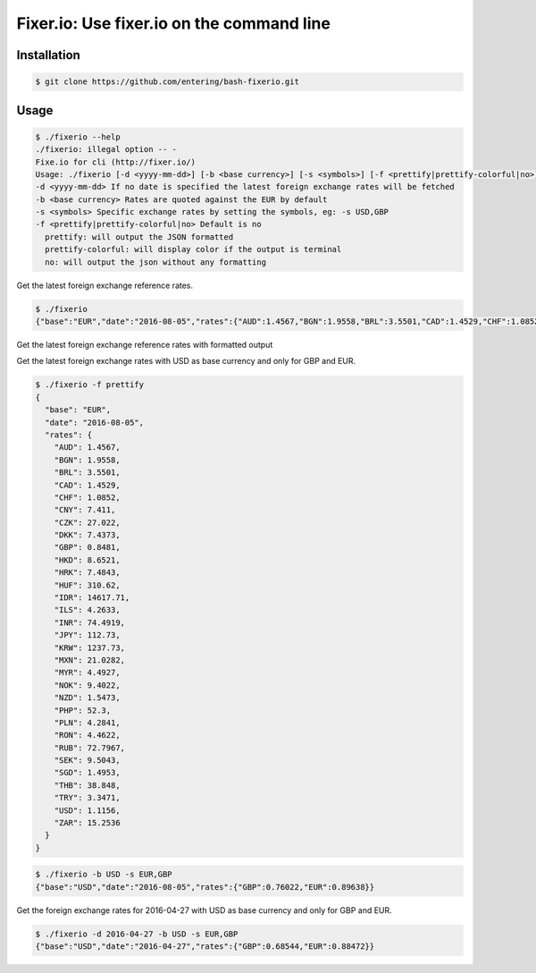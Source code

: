 Fixer.io: Use fixer.io on the command line
========================================

Installation
------------

.. code-block:: bash

    $ git clone https://github.com/entering/bash-fixerio.git

Usage
-----

.. code-block:: bash

    $ ./fixerio --help
    ./fixerio: illegal option -- -
    Fixe.io for cli (http://fixer.io/)
    Usage: ./fixerio [-d <yyyy-mm-dd>] [-b <base currency>] [-s <symbols>] [-f <prettify|prettify-colorful|no>]
    -d <yyyy-mm-dd> If no date is specified the latest foreign exchange rates will be fetched
    -b <base currency> Rates are quoted against the EUR by default
    -s <symbols> Specific exchange rates by setting the symbols, eg: -s USD,GBP
    -f <prettify|prettify-colorful|no> Default is no
      prettify: will output the JSON formatted
      prettify-colorful: will display color if the output is terminal
      no: will output the json without any formatting

Get the latest foreign exchange reference rates.

.. code-block:: bash

    $ ./fixerio
    {"base":"EUR","date":"2016-08-05","rates":{"AUD":1.4567,"BGN":1.9558,"BRL":3.5501,"CAD":1.4529,"CHF":1.0852,"CNY":7.411,"CZK":27.022,"DKK":7.4373,"GBP":0.8481,"HKD":8.6521,"HRK":7.4843,"HUF":310.62,"IDR":14617.71,"ILS":4.2633,"INR":74.4919,"JPY":112.73,"KRW":1237.73,"MXN":21.0282,"MYR":4.4927,"NOK":9.4022,"NZD":1.5473,"PHP":52.3,"PLN":4.2841,"RON":4.4622,"RUB":72.7967,"SEK":9.5043,"SGD":1.4953,"THB":38.848,"TRY":3.3471,"USD":1.1156,"ZAR":15.2536}}

Get the latest foreign exchange reference rates with formatted output

Get the latest foreign exchange rates with USD as base currency and only for GBP and EUR.

.. code-block:: bash

    $ ./fixerio -f prettify
    {
      "base": "EUR",
      "date": "2016-08-05",
      "rates": {
        "AUD": 1.4567,
        "BGN": 1.9558,
        "BRL": 3.5501,
        "CAD": 1.4529,
        "CHF": 1.0852,
        "CNY": 7.411,
        "CZK": 27.022,
        "DKK": 7.4373,
        "GBP": 0.8481,
        "HKD": 8.6521,
        "HRK": 7.4843,
        "HUF": 310.62,
        "IDR": 14617.71,
        "ILS": 4.2633,
        "INR": 74.4919,
        "JPY": 112.73,
        "KRW": 1237.73,
        "MXN": 21.0282,
        "MYR": 4.4927,
        "NOK": 9.4022,
        "NZD": 1.5473,
        "PHP": 52.3,
        "PLN": 4.2841,
        "RON": 4.4622,
        "RUB": 72.7967,
        "SEK": 9.5043,
        "SGD": 1.4953,
        "THB": 38.848,
        "TRY": 3.3471,
        "USD": 1.1156,
        "ZAR": 15.2536
      }
    }

.. code-block:: bash

    $ ./fixerio -b USD -s EUR,GBP
    {"base":"USD","date":"2016-08-05","rates":{"GBP":0.76022,"EUR":0.89638}}

Get the foreign exchange rates for 2016-04-27 with USD as base currency and only for GBP and EUR.

.. code-block:: bash

    $ ./fixerio -d 2016-04-27 -b USD -s EUR,GBP
    {"base":"USD","date":"2016-04-27","rates":{"GBP":0.68544,"EUR":0.88472}}
